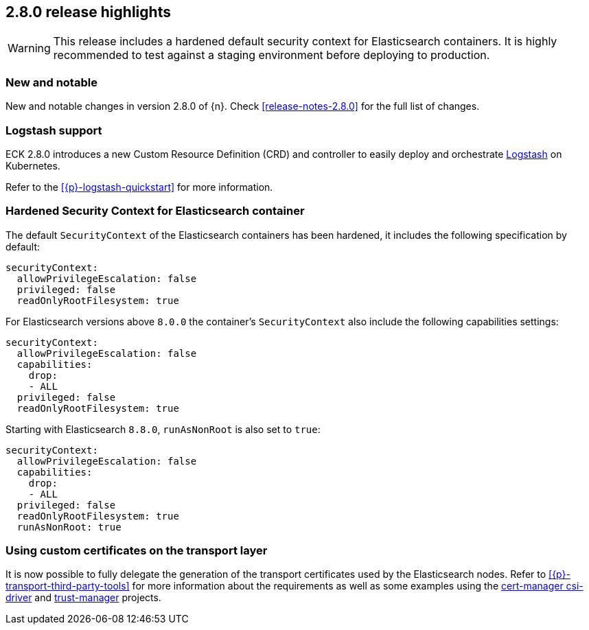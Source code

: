[[release-highlights-2.8.0]]
== 2.8.0 release highlights

WARNING: This release includes a hardened default security context for Elasticsearch containers. It is highly recommended to test against a staging environment before deploying to production.

[float]
[id="{p}-280-new-and-notable"]
=== New and notable

New and notable changes in version 2.8.0 of {n}. Check <<release-notes-2.8.0>> for the full list of changes.

[float]
[id="{p}-280-logstash"]
=== Logstash support

ECK 2.8.0 introduces a new Custom Resource Definition (CRD) and controller to easily deploy and orchestrate link:https://www.elastic.co/logstash/[Logstash] on Kubernetes.

Refer to the <<{p}-logstash-quickstart>> for more information.

[float]
[id="{p}-280-hardened-es-security-context"]
=== Hardened Security Context for Elasticsearch container

The default `SecurityContext` of the Elasticsearch containers has been hardened, it includes the following specification by default:

[source,yaml]
----
securityContext:
  allowPrivilegeEscalation: false
  privileged: false
  readOnlyRootFilesystem: true
----

For Elasticsearch versions above `8.0.0` the container's `SecurityContext` also include the following capabilities settings:

[source,yaml]
----
securityContext:
  allowPrivilegeEscalation: false
  capabilities:
    drop:
    - ALL
  privileged: false
  readOnlyRootFilesystem: true
----

Starting with Elasticsearch `8.8.0`, `runAsNonRoot` is also set to `true`:

[source,yaml]
----
securityContext:
  allowPrivilegeEscalation: false
  capabilities:
    drop:
    - ALL
  privileged: false
  readOnlyRootFilesystem: true
  runAsNonRoot: true
----

[float]
[id="{p}-280-using-custom-transport-certificates"]
=== Using custom certificates on the transport layer

It is now possible to fully delegate the generation of the transport certificates used by the Elasticsearch nodes. Refer to <<{p}-transport-third-party-tools>> for more information about the requirements as well as some examples using the link:https://cert-manager.io/docs/projects/csi-driver/[cert-manager csi-driver] and link:https://cert-manager.io/docs/projects/trust-manager/[trust-manager] projects.